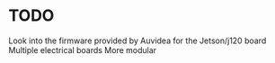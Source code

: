 * TODO 
Look into the firmware provided by Auvidea for the Jetson/j120 board
Multiple electrical boards
More modular
